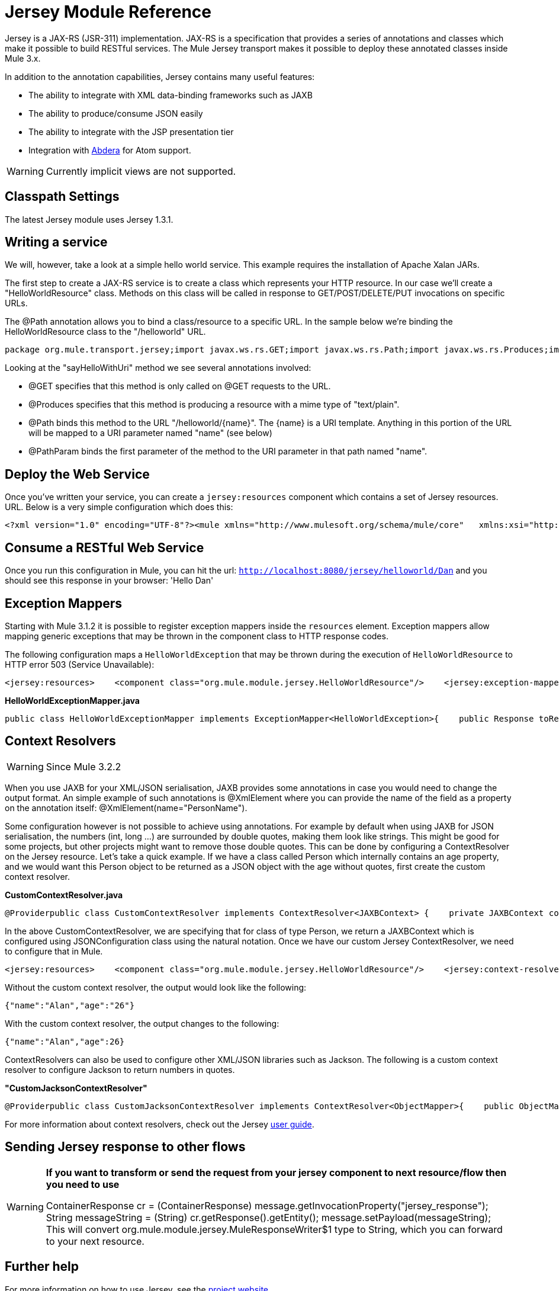 = Jersey Module Reference

Jersey is a JAX-RS (JSR-311) implementation. JAX-RS is a specification that provides a series of annotations and classes which make it possible to build RESTful services. The Mule Jersey transport makes it possible to deploy these annotated classes inside Mule 3.x.

In addition to the annotation capabilities, Jersey contains many useful features:

* The ability to integrate with XML data-binding frameworks such as JAXB
* The ability to produce/consume JSON easily
* The ability to integrate with the JSP presentation tier
* Integration with http://incubator.apache.org/abdera[Abdera] for Atom support.

[WARNING]
Currently implicit views are not supported.

== Classpath Settings

The latest Jersey module uses Jersey 1.3.1.

== Writing a service

We will, however, take a look at a simple hello world service. This example requires the installation of Apache Xalan JARs.

The first step to create a JAX-RS service is to create a class which represents your HTTP resource. In our case we'll create a "HelloWorldResource" class. Methods on this class will be called in response to GET/POST/DELETE/PUT invocations on specific URLs.

The @Path annotation allows you to bind a class/resource to a specific URL. In the sample below we're binding the HelloWorldResource class to the "/helloworld" URL.

[source, java, linenums]
----
package org.mule.transport.jersey;import javax.ws.rs.GET;import javax.ws.rs.Path;import javax.ws.rs.Produces;import javax.ws.rs.PathParam;@Path("/helloworld")public class HelloWorldResource {    @GET    @Produces("text/plain")    @Path("/{name}")    public String sayHelloWithUri(@PathParam("name") String name) {        return "Hello " + name;    }}
----

Looking at the "sayHelloWithUri" method we see several annotations involved:

* @GET specifies that this method is only called on @GET requests to the URL.
* @Produces specifies that this method is producing a resource with a mime type of "text/plain".
* @Path binds this method to the URL "/helloworld/\{name}". The \{name} is a URI template. Anything in this portion of the URL will be mapped to a URI parameter named "name" (see below)
* @PathParam binds the first parameter of the method to the URI parameter in that path named "name".

== Deploy the Web Service

Once you've written your service, you can create a `jersey:resources` component which contains a set of Jersey resources. URL. Below is a very simple configuration which does this:

[source, xml, linenums]
----
<?xml version="1.0" encoding="UTF-8"?><mule xmlns="http://www.mulesoft.org/schema/mule/core"   xmlns:xsi="http://www.w3.org/2001/XMLSchema-instance"  xmlns:spring="http://www.springframework.org/schema/beans"  xmlns:jersey="http://www.mulesoft.org/schema/mule/jersey"   xsi:schemaLocation="    http://www.springframework.org/schema/beans http://www.springframework.org/schema/beans/spring-beans-2.5.xsd    http://www.mulesoft.org/schema/mule/core http://www.mulesoft.org/schema/mule/core/3.0/mule.xsd    http://www.mulesoft.org/schema/mule/jersey http://www.mulesoft.org/schema/mule/jersey/3.0/mule-jersey.xsd    http://jersey.apache.org/core http://jersey.apache.org/schemas/core.xsd">      <flow name="HelloWorld">     <inbound-endpoint address="http://localhost:8080/jersey"/>     <jersey:resources>         <component class="org.mule.transport.jersey.HelloWorldResource"/>     </jersey:resources>  </flow>    </mule>
----

== Consume a RESTful Web Service

Once you run this configuration in Mule, you can hit the url: `http://localhost:8080/jersey/helloworld/Dan` and you should see this response in your browser: 'Hello Dan'

== Exception Mappers

Starting with Mule 3.1.2 it is possible to register exception mappers inside the `resources` element. Exception mappers allow mapping generic exceptions that may be thrown in the component class to HTTP response codes.

The following configuration maps a `HelloWorldException` that may be thrown during the execution of `HelloWorldResource` to HTTP error 503 (Service Unavailable):

[source, xml, linenums]
----
<jersey:resources>    <component class="org.mule.module.jersey.HelloWorldResource"/>    <jersey:exception-mapper class="org.mule.module.jersey.exception.HelloWorldExceptionMapper" /></jersey:resources>
----

*HelloWorldExceptionMapper.java*

[source, java, linenums]
----
public class HelloWorldExceptionMapper implements ExceptionMapper<HelloWorldException>{    public Response toResponse(HelloWorldException exception)    {        int status = Response.Status.SERVICE_UNAVAILABLE.getStatusCode();        return Response.status(status).entity(exception.getMessage()).type("text/plain").build();    }}
----

== Context Resolvers

[WARNING]
Since Mule 3.2.2

When you use JAXB for your XML/JSON serialisation, JAXB provides some annotations in case you would need to change the output format. An simple example of such annotations is @XmlElement where you can provide the name of the field as a property on the annotation itself: @XmlElement(name="PersonName").

Some configuration however is not possible to achieve using annotations. For example by default when using JAXB for JSON serialisation, the numbers (int, long ...) are surrounded by double quotes, making them look like strings. This might be good for some projects, but other projects might want to remove those double quotes. This can be done by configuring a ContextResolver on the Jersey resource. Let's take a quick example. If we have a class called Person which internally contains an age property, and we would want this Person object to be returned as a JSON object with the age without quotes, first create the custom context resolver.

*CustomContextResolver.java*

[source, java, linenums]
----
@Providerpublic class CustomContextResolver implements ContextResolver<JAXBContext> {    private JAXBContext context;    private Class[] types = {Person.class};     public JAXBContextResolver() throws Exception     {        this.context = new JSONJAXBContext(            JSONConfiguration.natural().build(), types);    }     public JAXBContext getContext(Class<?> objectType)     {        for (Class type : types)         {            if (type == objectType)             {                return context;            }        }        return null;    }}
----

In the above CustomContextResolver, we are specifying that for class of type Person, we return a JAXBContext which is configured using JSONConfiguration class using the natural notation. Once we have our custom Jersey ContextResolver, we need to configure that in Mule.

[source, xml, linenums]
----
<jersey:resources>    <component class="org.mule.module.jersey.HelloWorldResource"/>    <jersey:context-resolver class="org.mule.module.jersey.context.CustomContextResolver" /></jersey:resources>
----

Without the custom context resolver, the output would look like the following:

[source, code, linenums]
----
{"name":"Alan","age":"26"}
----

With the custom context resolver, the output changes to the following:

[source, code, linenums]
----
{"name":"Alan","age":26}
----

ContextResolvers can also be used to configure other XML/JSON libraries such as Jackson. The following is a custom context resolver to configure Jackson to return numbers in quotes.

*"CustomJacksonContextResolver"*

[source, java, linenums]
----
@Providerpublic class CustomJacksonContextResolver implements ContextResolver<ObjectMapper>{    public ObjectMapper getContext(Class<?> type)    {        ObjectMapper objectMapper = new ObjectMapper();        objectMapper.configure(Feature.WRITE_NUMBERS_AS_STRINGS, true);        objectMapper.configure(Feature.QUOTE_NON_NUMERIC_NUMBERS, true);         return objectMapper;    }}
----

For more information about context resolvers, check out the Jersey http://jersey.java.net/documentation/1.6/user-guide.html[user guide].

== Sending Jersey response to other flows

[WARNING]
====
*If you want to transform or send the request from your jersey component to next resource/flow then you need to use*

ContainerResponse cr = (ContainerResponse) message.getInvocationProperty("jersey_response");
 String messageString = (String) cr.getResponse().getEntity();
 message.setPayload(messageString); 
This will convert org.mule.module.jersey.MuleResponseWriter$1 type to String, which you can forward to your next resource.
====

== Further help

For more information on how to use Jersey, see the http://jersey.dev.java.net/[project website].
